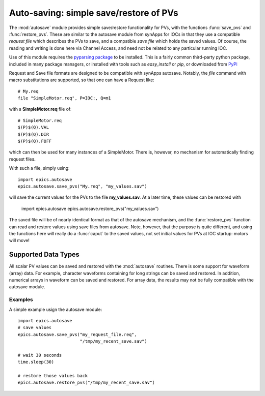 
==========================================
Auto-saving: simple save/restore of PVs
==========================================

.. module:: autosave
   :synopsis: simple save/restore of PVs

The :mod:`autosave` module provides simple save/restore functionality for
PVs, with the functions :func:`save_pvs` and :func:`restore_pvs`.  These
are similar to the autosave module from synApps for IOCs in that they use a
compatible *request file* which describes the PVs to save, and a compatible
*save file* which holds the saved values. Of course, the reading and
writing is done here via Channel Access, and need not be related to any
particular running IOC.

Use of this module requires the `pyparsing package
<http://pyparsing.wikispaces.com/>`_ to be installed.  This is a fairly
common third-party python package, included in many package managers, or
installed with tools such as *easy_install* or *pip*, or downloaded from 
`PyPI <http://pypi.python.org/pypi/pyparsing>`_


Request and Save file formats are designed to be compatible with synApps
autosave.  Notably, the `file` command with macro substitutions are
supported, so that one can have a Request like::

   # My.req
   file "SimpleMotor.req", P=IOC:, Q=m1

with a  **SimpleMotor.req** file of::

   # SimpleMotor.req
   $(P)$(Q).VAL
   $(P)$(Q).DIR
   $(P)$(Q).FOFF

which can then be used for many instances of a SimpleMotor.  There is,
however, no mechanism for automatically finding request files.


With such a file, simply using::

    import epics.autosave
    epics.autosave.save_pvs("My.req", "my_values.sav")

will save the current values for the PVs to the file **my_values.sav**.  At
a later time, these values can be restored with

    import epics.autosave
    epics.autosave.restore_pvs("my_values.sav")

The saved file will be of nearly identical format as that of the autosave
mechanism, and the :func:`restore_pvs` function can read and restore values
using save files from autosave.  Note, however, that the purpose is quite
different, and using the functions here will really do a :func:`caput` to
the saved values, not set initial values for PVs at IOC startup: motors
will move!


.. function:: save_pvs(request_file, save_file)

   saves current value of PVs listed in *request_file* to the *save_file*

   :param request_file: name of Request file to read PVs to save.
   :param save_file: name of file to save values to write values to

   As discussed above, the **request_file** follows the conventions of the
   autosave module from synApps.
 
.. function:: restore_pvs(save_file)

   reads values from *save_file* and restores them for the corresponding PVs

   :param save_file: name of file to save values to read data from.


   Note that :func:`restore_pvs` will restore all the values it can, skipping
   over any values that it cannot restore.


Supported Data Types
~~~~~~~~~~~~~~~~~~~~~~~~~~~~~~

All scalar PV values can be saved and restored with the :mod:`autosave`
routines.  There is some support for waveform (array) data.  For example,
character waveforms containing for long strings can be saved and restored.
In addition, numerical arrays in waveform can be saved and restored.  For
array data, the results may not be fully compatible with the autosave
module.


Examples
==========

A simple example usign the autosave module::

    import epics.autosave
    # save values
    epics.autosave.save_pvs("my_request_file.req", 
                            "/tmp/my_recent_save.sav")

    # wait 30 seconds
    time.sleep(30)

    # restore those values back
    epics.autosave.restore_pvs("/tmp/my_recent_save.sav")

